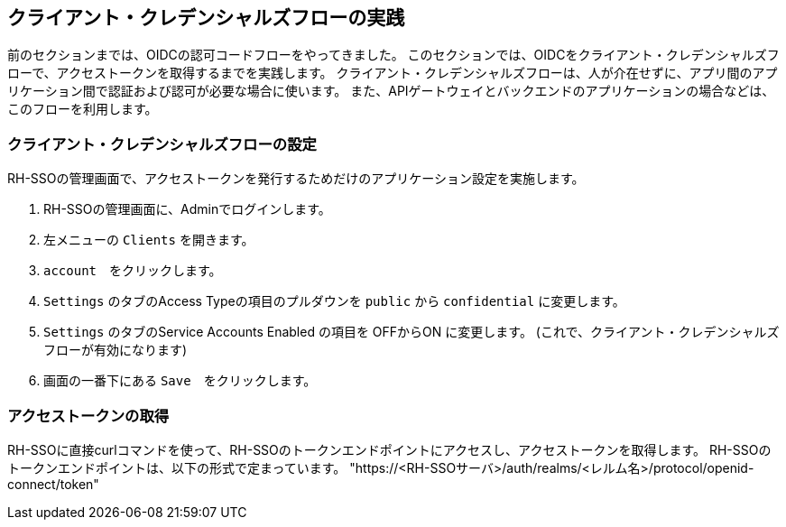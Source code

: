 [#1]
== クライアント・クレデンシャルズフローの実践
前のセクションまでは、OIDCの認可コードフローをやってきました。
このセクションでは、OIDCをクライアント・クレデンシャルズフローで、アクセストークンを取得するまでを実践します。
クライアント・クレデンシャルズフローは、人が介在せずに、アプリ間のアプリケーション間で認証および認可が必要な場合に使います。
また、APIゲートウェイとバックエンドのアプリケーションの場合などは、このフローを利用します。


[#2]
=== クライアント・クレデンシャルズフローの設定

RH-SSOの管理画面で、アクセストークンを発行するためだけのアプリケーション設定を実施します。

<1> RH-SSOの管理画面に、Adminでログインします。

<2> 左メニューの `Clients` を開きます。

<3> `account`　をクリックします。

<4> `Settings` のタブのAccess Typeの項目のプルダウンを `public` から `confidential` に変更します。

<5> `Settings` のタブのService Accounts Enabled の項目を OFFからON に変更します。 (これで、クライアント・クレデンシャルズフローが有効になります)

<6> 画面の一番下にある `Save`　をクリックします。

=== アクセストークンの取得

RH-SSOに直接curlコマンドを使って、RH-SSOのトークンエンドポイントにアクセスし、アクセストークンを取得します。
RH-SSOのトークンエンドポイントは、以下の形式で定まっています。
"https://<RH-SSOサーバ>/auth/realms/<レルム名>/protocol/openid-connect/token" 


